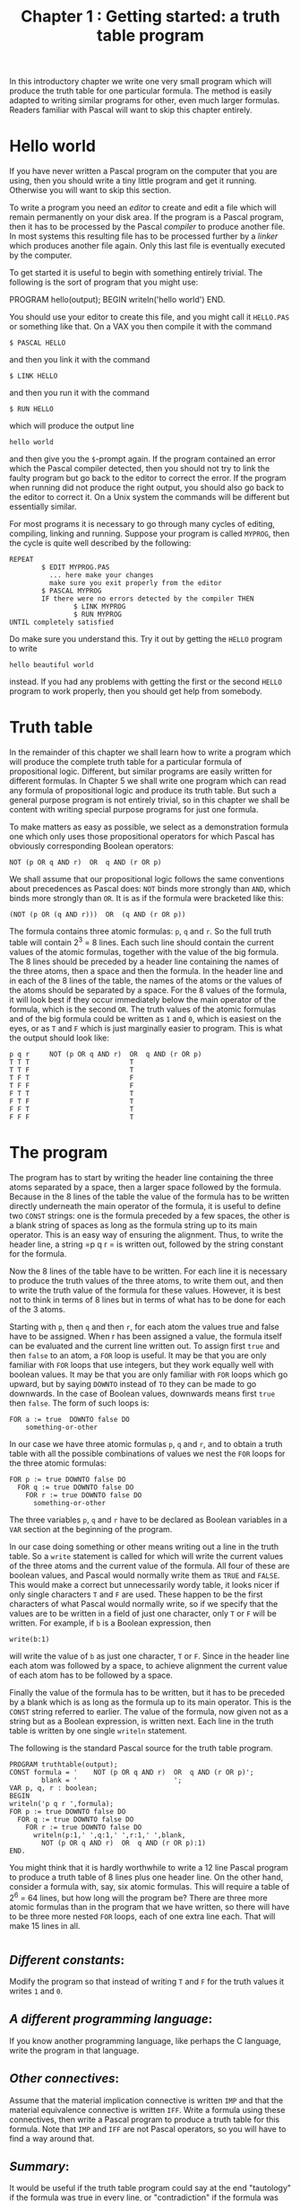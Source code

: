 #+title: Chapter 1 : Getting started: a truth table program
* <<intro>>

In this introductory chapter we write one very small program which will produce the truth table for one particular formula.  The method is easily adapted to writing similar programs for other, even much larger formulas.  Readers familiar with Pascal will want to skip this chapter entirely.

* Hello world

If you have never written a Pascal program on the computer that you are using, then you should write a tiny little program and get it running.  Otherwise you will want to skip this section.

To write a program you need an /editor/ to create and edit a file which will remain permanently on your disk area.  If the program is a Pascal program, then it has to be processed by the Pascal /compiler/ to produce another file. In most systems this resulting file has to be processed further by a /linker/ which produces another file again.  Only this last file is eventually executed by the computer.

To get started it is useful to begin with something entirely trivial.  The following is the sort of program that you might use:

#+begin_example pascal
PROGRAM hello(output);
BEGIN
writeln('hello world')
END.
#+end_example

You should use your editor to create this file, and you might call it =HELLO.PAS= or something like that.  On a VAX you then compile it with the command

#+begin_example
        $ PASCAL HELLO
#+end_example

and then you link it with the command

#+begin_example
        $ LINK HELLO
#+end_example

and then you run it with the command

#+begin_example
        $ RUN HELLO
#+end_example

which will produce the output line

#+begin_example
        hello world
#+end_example

and then give you the =$=-prompt again.  If the program contained an error which the Pascal compiler detected, then you should not try to link the faulty program but go back to the editor to correct the error.  If the program when running did not produce the right output, you should also go back to the editor to correct it.  On a Unix system the commands will be different but essentially similar.

For most programs it is necessary to go through many cycles of editing, compiling, linking and running.  Suppose your program is called =MYPROG=, then the cycle is quite well described by the following:

#+begin_example
        REPEAT
                $ EDIT MYPROG.PAS
                  ... here make your changes
                  make sure you exit properly from the editor
                $ PASCAL MYPROG
                IF there were no errors detected by the compiler THEN
                        $ LINK MYPROG
                        $ RUN MYPROG
        UNTIL completely satisfied
#+end_example

Do make sure you understand this. Try it out by getting the =HELLO= program to write

#+begin_example
        hello beautiful world
#+end_example

instead.  If you had any problems with getting the first or the second =HELLO= program to work properly, then you should get help from somebody.

* Truth table

In the remainder of this chapter we shall learn how to write a program which will produce the complete truth table for a particular formula of propositional logic.  Different, but similar programs are easily written for different formulas.  In Chapter 5 we shall write one program which can read any formula of propositional logic and produce its truth table.  But such a general purpose program is not entirely trivial, so in this chapter we shall be content with writing special purpose programs for just one formula.

To make matters as easy as possible, we select as a demonstration formula one which only uses those propositional operators for which Pascal has obviously corresponding Boolean operators:

#+begin_example
                NOT (p OR q AND r)  OR  q AND (r OR p)
#+end_example

We shall assume that our propositional logic follows the same conventions about precedences as Pascal does: =NOT= binds more strongly than =AND=, which binds more strongly than =OR=.  It is as if the formula were bracketed like this:

#+begin_example
                (NOT (p OR (q AND r)))  OR  (q AND (r OR p))
#+end_example

The formula contains three atomic formulas: =p=, =q= and =r=.  So the full truth table will contain 2^3 = 8 lines.  Each such line should contain the current values of the atomic formulas, together with the value of the big formula.  The 8 lines should be preceded by a header line containing the names of the three atoms, then a space and then the formula.  In the header line and in each of the 8 lines of the table, the names of the atoms or the values of the atoms should be separated by a space.  For the 8 values of the formula, it will look best if they occur immediately below the main operator of the formula, which is the second =OR=.  The truth values of the atomic formulas and of the big formula could be written as =1= and =0=, which is easiest on the eyes, or as =T= and =F= which is just marginally easier to program.  This is what the output should look like:

#+begin_example
p q r     NOT (p OR q AND r)  OR  q AND (r OR p)
T T T                         T
T T F                         T
T F T                         F
T F F                         F
F T T                         T
F T F                         T
F F T                         T
F F F                         T
#+end_example

* The program

The program has to start by writing the header line containing the three atoms separated by a space, then a larger space followed by the formula.  Because in the 8 lines of the table the value of the formula has to be written directly underneath the main operator of the formula, it is useful to define two =CONST= strings: one is the formula preceded by a few spaces, the other is a blank string of spaces as long as the formula string up to its main operator.  This is an easy way of ensuring the alignment.  Thus, to write the header line, a string =p q r = is written out, followed by the string constant for the formula.

Now the 8 lines of the table have to be written.  For each line it is necessary to produce the truth values of the three atoms, to write them out, and then to write the truth value of the formula for these values.  However, it is best not to think in terms of 8 lines but in terms of what has to be done for each of the 3 atoms.

Starting with =p=, then =q= and then =r=, for each atom the values true and false have to be assigned.  When r has been assigned a value, the formula itself can be evaluated and the current line written out.  To assign first =true= and then =false= to an atom, a =FOR= loop is useful.  It may be that you are only familiar with =FOR= loops that use integers, but they work equally well with boolean values.  It may be that you are only familiar with =FOR= loops which go upward, but by saying =DOWNTO= instead of =TO= they can be made to go downwards.  In the case of Boolean values, downwards means first =true= then =false=.  The form of such loops is:

#+begin_example
        FOR a := true  DOWNTO false DO
            something-or-other
#+end_example

In our case we have three atomic formulas =p=, =q= and =r=, and to obtain a truth table with all the possible combinations of values we nest the =FOR= loops for the three atomic formulas:

#+begin_example
        FOR p := true DOWNTO false DO
          FOR q := true DOWNTO false DO
            FOR r := true DOWNTO false DO
              something-or-other
#+end_example

The three variables =p=, =q= and =r= have to be declared as Boolean variables in a =VAR= section at the beginning of the program.

In our case doing something or other means writing out a line in the truth table.  So a =write= statement is called for which will write the current values of the three atoms and the current value of the formula.  All four of these are boolean values, and Pascal would normally write them as =TRUE= and =FALSE=.  This would make a correct but unnecessarily wordy table, it looks nicer if only single characters =T= and =F= are used.  These happen to be the first characters of what Pascal would normally write, so if we specify that the values are to be written in a field of just one character, only =T= or =F= will be written.  For example, if =b= is a Boolean expression, then

#+begin_example
        write(b:1)
#+end_example

will write the value of =b= as just one character, =T= or =F=.  Since in the header line each atom was followed by a space, to achieve alignment the current value of each atom has to be followed by a space.

Finally the value of the formula has to be written, but it has to be preceded by a blank which is as long as the formula up to its main operator.  This is the =CONST= string referred to earlier.  The value of the formula, now given not as a string but as a Boolean expression, is written next.  Each line in the truth table is written by one single =writeln= statement.

The following is the standard Pascal source for the truth table program.

#+begin_example
PROGRAM truthtable(output);
CONST formula = '    NOT (p OR q AND r)  OR  q AND (r OR p)';
        blank = '                        ';
VAR p, q, r : boolean;
BEGIN
writeln('p q r ',formula);
FOR p := true DOWNTO false DO
  FOR q := true DOWNTO false DO
    FOR r := true DOWNTO false DO
      writeln(p:1,' ',q:1,' ',r:1,' ',blank,
        NOT (p OR q AND r)  OR  q AND (r OR p):1)
END.
#+end_example

You might think that it is hardly worthwhile to write a 12 line Pascal program to produce a truth table of 8 lines plus one header line.  On the other hand, consider a formula with, say, six atomic formulas.  This will require a table of 2^6 = 64 lines, but how long will the program be?  There are three more atomic formulas than in the program that we have written, so there will have to be three more nested =FOR= loops, each of one extra line each.  That will make 15 lines in all.

* <<assignments>>
** /Different constants/:

Modify the program so that instead of writing =T= and =F= for the truth values it writes =1= and =0=.

** /A different programming language/:

If you know another programming language, like perhaps the C language, write the program in that language.

** /Other connectives/:

Assume that the material implication connective is written =IMP= and that the material equivalence connective is written =IFF=.  Write a formula using these connectives, then write a Pascal program to produce a truth table for this formula.  Note that =IMP= and =IFF= are not Pascal operators, so you will have to find a way around that.

** /Summary/:

It would be useful if the truth table program could say at the end "tautology" if the formula was true in every line, or "contradiction" if the formula was false in every line, or "contingent" otherwise.  Modify the program accordingly.  Sometimes one does not even want to see the whole truth table but only this one-word summary.  Modify the program so that it only writes the summary.

** /Values of subformulas/:

For teaching purposes many books show truth tables in which the truth value of each subformula is written under its main operator.  This of course is how one does truth tables by hand.  Think about how you would modify the program to write the values of subformulas.  But do not bother to actually make the program do it --- for a program which only writes the table for a single formula it really is not worth it.

** /Non-classical logic/:

There are some logics which use more than two truth values --- three, four, even eight.  If you know some of them, write a program to write a table for a single formula with these unconventional truth value.

** /Reading/:

If you had problems with understanding the Pascal program, then you should consult any one of the many and often very good introductory books on Pascal.  Some of those recommended are:

- Cooper and Clancy (1985),
- Leestma and Nyhoff (1990),
- Peters (1986).

If you had problems getting your program into the computer, read the manual for your editor.

** /A puzzle/:

The following is taken from "The Mind of the Year" competition in /The Weekend Australian/, September 8-9 1990, p 10.

At a quadruple marriage ceremony four men Arthur, Bill, Charlie and Don were marrying Erica, Fanny, Georgina and Helen, though not necessarily in that order.  Consider the following statements:

If Fanny is not marrying Arthur, then Georgina is not marrying Charlie.  If either Georgina or Helen is marrying Bill, then Arthur is marrying Fanny.  If Charlie is not marrying Erica, then Bill is marrying Helen.  If Georgina is marrying Don, then Bill is not marrying Fanny.  If Don is not marrying Fanny, then Fanny is marrying Bill.

Who is marrying whom?  Write a Pascal program to solve this puzzle.

(Hint: think of the four women as variables, think of the four men as values.)

